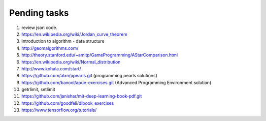 *************
Pending tasks
*************

#. review json code.

#. https://en.wikipedia.org/wiki/Jordan_curve_theorem

#. introduction to algorithm - data structure
   
#. http://geomalgorithms.com/
#. http://theory.stanford.edu/~amitp/GameProgramming/AStarComparison.html
   
#. https://en.wikipedia.org/wiki/Normal_distribution
   
#. http://www.kohala.com/start/

#. https://github.com/alxn/ppearls.git (programming pearls solutions)
#. https://github.com/banool/apue-exercises.git (Advanced Programming Environment solution)

#. getrlimit, setlimit

#. https://github.com/janishar/mit-deep-learning-book-pdf.git
#. https://github.com/goodfeli/dlbook_exercises
#. https://www.tensorflow.org/tutorials/